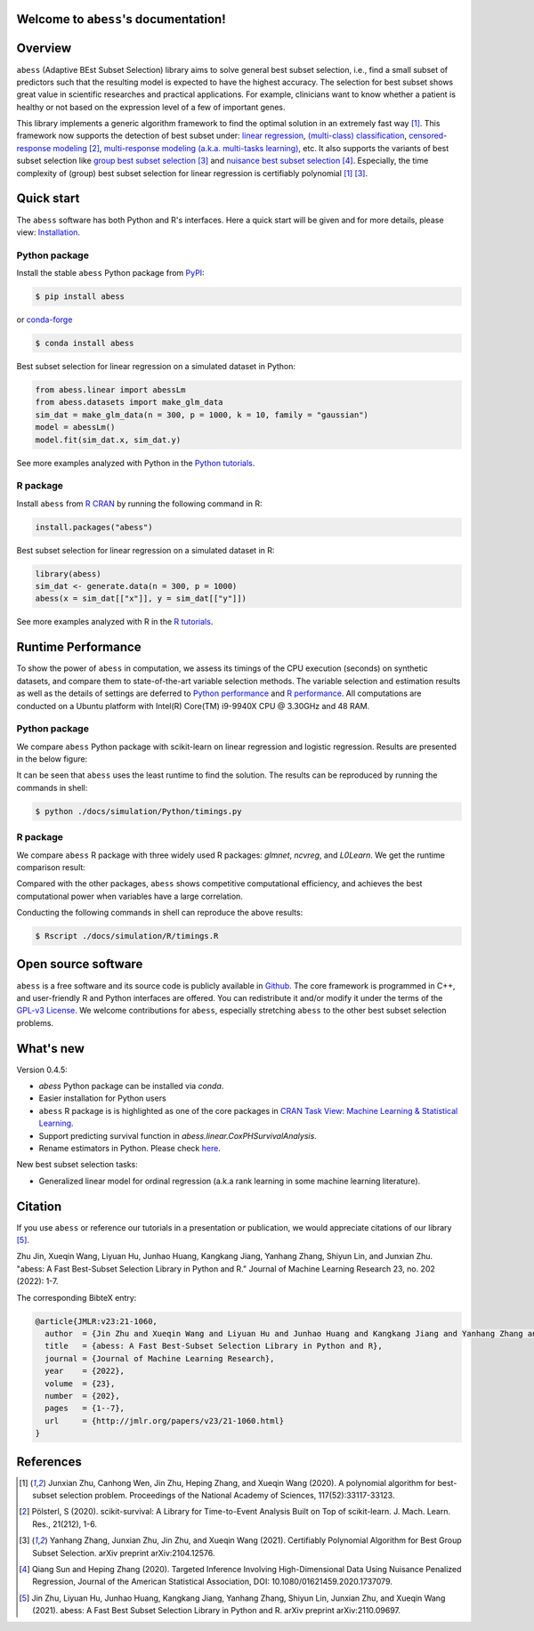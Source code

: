 Welcome to ``abess``'s documentation!
==========================================================================

.. raw:: html

   <!-- badges: start -->

   
|logopic|      

.. |logopic| image:: ./image/icon_long.png    


|Python build status| |R build status| |codecov| |docs| |cran| |pypi| |conda-forge| |pyversions| |License| |Codacy|
|CodeFactor| |Platform| |Downloads|

.. |Codacy| image:: https://app.codacy.com/project/badge/Grade/3f6e60a3a3e44699a033159633981b76 
   :target: https://www.codacy.com/gh/abess-team/abess/dashboard?utm_source=github.com&amp;utm_medium=referral&amp;utm_content=abess-team/abess&amp;utm_campaign=Badge_Grade
.. |Travis build status| image:: https://travis-ci.com/abess-team/abess.svg?branch=master
   :target: https://travis-ci.com/abess-team/abess
.. |Python build status| image:: https://github.com/abess-team/abess/actions/workflows/python_test.yml/badge.svg?branch=master
   :target: https://github.com/abess-team/abess/actions/workflows/python_test.yml
.. |R build status| image:: https://github.com/abess-team/abess/actions/workflows/r_test.yml/badge.svg?branch=master
   :target: https://github.com/abess-team/abess/actions/workflows/r_test.yml
.. |codecov| image:: https://codecov.io/gh/abess-team/abess/branch/master/graph/badge.svg?token=LK56LHXV00
   :target: https://codecov.io/gh/abess-team/abess
.. |docs| image:: https://readthedocs.org/projects/abess/badge/?version=latest
   :target: https://abess.readthedocs.io/en/latest/?badge=latest
   :alt: Documentation Status
.. |R website| image:: https://github.com/abess-team/abess/actions/workflows/r_website.yml
   :target: https://abess-team.github.io/abess/
.. |cran| image:: https://img.shields.io/cran/v/abess?logo=R
   :target: https://cran.r-project.org/package=abess
.. |pypi| image:: https://badge.fury.io/py/abess.svg
   :target: https://badge.fury.io/py/abess
.. |conda-forge| image:: https://img.shields.io/conda/vn/conda-forge/abess.svg
   :target: https://anaconda.org/conda-forge/abess
.. |pyversions| image:: https://img.shields.io/pypi/pyversions/abess
.. |License| image:: https://img.shields.io/badge/License-GPL%20v3-blue.svg 
   :target: http://www.gnu.org/licenses/gpl-3.0
.. |CodeFactor| image:: https://www.codefactor.io/repository/github/abess-team/abess/badge 
   :target: https://www.codefactor.io/repository/github/abess-team/abess
.. |Platform| image:: https://anaconda.org/conda-forge/abess/badges/platforms.svg
   :target: https://anaconda.org/conda-forge/abess
.. |Downloads| image:: https://pepy.tech/badge/abess
   :target: https://pepy.tech/project/abess

Overview
============

``abess`` (Adaptive BEst Subset Selection) library aims to solve general best subset selection, i.e., 
find a small subset of predictors such that the resulting model is expected to have the highest accuracy. 
The selection for best subset shows great value in scientific researches and practical applications. 
For example, clinicians want to know whether a patient is healthy or not  
based on the expression level of a few of important genes.

This library implements a generic algorithm framework to find the optimal solution in an extremely fast way [#1abess]_. 
This framework now supports the detection of best subset under: 
`linear regression`_, `(multi-class) classification`_, `censored-response modeling`_ [#4sksurv]_, 
`multi-response modeling (a.k.a. multi-tasks learning)`_, etc. 
It also supports the variants of best subset selection like 
`group best subset selection`_ [#2gbes]_ and `nuisance best subset selection`_ [#3nbes]_. 
Especially, the time complexity of (group) best subset selection for linear regression is certifiably polynomial [#1abess]_ [#2gbes]_.

.. _linear regression: https://abess.readthedocs.io/en/latest/auto_gallery/1-glm/plot_1_LinearRegression.html
.. _(multi-class) classification: https://abess.readthedocs.io/en/latest/auto_gallery/1-glm/plot_2_LogisticRegression.html
.. _counting-response modeling: https://abess.readthedocs.io/en/latest/auto_gallery/1-glm/plot_5_PossionGammaRegression.html
.. _censored-response modeling: https://abess.readthedocs.io/en/latest/auto_gallery/1-glm/plot_4_CoxRegression.html#sphx-glr-auto-gallery-1-glm-plot-4-coxregression-py
.. _multi-response modeling (a.k.a. multi-tasks learning): https://abess.readthedocs.io/en/latest/auto_gallery/1-glm/plot_3_MultiTaskLearning.html
.. _group best subset selection: https://abess.readthedocs.io/en/latest/auto_gallery/3-advanced-features/plot_best_group.html
.. _nuisance best subset selection: https://abess.readthedocs.io/en/latest/auto_gallery/3-advanced-features/plot_best_nuisance.html

Quick start
============

The ``abess`` software has both Python and R's interfaces. Here a quick start will be given and
for more details, please view: `Installation`_.

.. _Installation: https://abess.readthedocs.io/en/latest/Installation.html

Python package
--------------

Install the stable ``abess`` Python package from `PyPI <https://pypi.org/project/abess/>`_: 

.. code-block:: shell

   $ pip install abess
   
or `conda-forge <https://anaconda.org/conda-forge/abess>`_

.. code-block:: shell

   $ conda install abess

Best subset selection for linear regression on a simulated dataset in Python:    

.. code-block:: python

   from abess.linear import abessLm
   from abess.datasets import make_glm_data
   sim_dat = make_glm_data(n = 300, p = 1000, k = 10, family = "gaussian")
   model = abessLm()
   model.fit(sim_dat.x, sim_dat.y)

See more examples analyzed with Python in the `Python tutorials <https://abess.readthedocs.io/en/latest/auto_gallery/index.html>`_.


R package
-----------

Install ``abess`` from `R CRAN <https://cran.r-project.org/web/packages/abess>`_ by running the following command in R: 

.. code-block:: r

   install.packages("abess")


Best subset selection for linear regression on a simulated dataset in R:

.. code-block:: r

   library(abess)
   sim_dat <- generate.data(n = 300, p = 1000)
   abess(x = sim_dat[["x"]], y = sim_dat[["y"]])

See more examples analyzed with R in the `R tutorials <https://abess-team.github.io/abess/articles/>`_.

Runtime Performance
===================

To show the power of ``abess`` in computation, 
we assess its timings of the CPU execution (seconds) on synthetic datasets, and compare them to 
state-of-the-art variable selection methods. 
The variable selection and estimation results as well as the details of settings are deferred to `Python performance`_  
and `R performance`_. All computations are conducted on a Ubuntu platform with Intel(R) Core(TM) i9-9940X CPU @ 3.30GHz and 48 RAM.

.. _Python performance: https://abess.readthedocs.io/en/latest/auto_gallery/1-glm/plot_a1_power_of_abess.html
.. _R performance: https://abess-team.github.io/abess/articles/v11-power-of-abess.html

Python package   
---------------

We compare ``abess`` Python package with scikit-learn on linear regression and logistic regression.
Results are presented in the below figure:
|pic1| 

.. |pic1| image:: ./image/timings.png
   :width: 100%

It can be seen that ``abess`` uses the least runtime to find the solution. The results can be reproduced by running the commands in shell:

.. code-block:: shell

   $ python ./docs/simulation/Python/timings.py


R package    
-----------

We compare ``abess`` R package with three widely used R packages: `glmnet`, `ncvreg`, and `L0Learn`. 
We get the runtime comparison result:

|Rpic1|

.. |Rpic1| image:: ./image/r_runtime.png
   :width: 100%

Compared with the other packages, 
``abess`` shows competitive computational efficiency, and achieves the best computational power when variables have a large correlation.

Conducting the following commands in shell can reproduce the above results: 

.. code-block:: shell

   $ Rscript ./docs/simulation/R/timings.R

Open source software     
====================

``abess`` is a free software and its source code is publicly available in `Github`_.  
The core framework is programmed in C++, and user-friendly R and Python interfaces are offered.
You can redistribute it and/or modify it under the terms of the `GPL-v3 License`_. 
We welcome contributions for ``abess``, especially stretching ``abess`` to 
the other best subset selection problems. 

.. _github: https://github.com/abess-team/abess
.. _GPL-v3 License: https://www.gnu.org/licenses/gpl-3.0.html

What's new
===========

Version 0.4.5:

- `abess` Python package can be installed via `conda`. 
- Easier installation for Python users
- ``abess`` R package is is highlighted as one of the core packages in `CRAN Task View: Machine Learning & Statistical Learning <https://cran.r-project.org/web/views/MachineLearning.html>`__.
- Support predicting survival function in `abess.linear.CoxPHSurvivalAnalysis`.
- Rename estimators in Python. Please check `here <https://abess.readthedocs.io/en/latest/Python-package/index.html>`__.

New best subset selection tasks: 

- Generalized linear model for ordinal regression (a.k.a rank learning in some machine learning literature).

Citation         
==========

If you use ``abess`` or reference our tutorials in a presentation or publication, we would appreciate citations of our library [#5abesslib]_.

| Zhu Jin, Xueqin Wang, Liyuan Hu, Junhao Huang, Kangkang Jiang, Yanhang Zhang, Shiyun Lin, and Junxian Zhu. "abess: A Fast Best-Subset Selection Library in Python and R." Journal of Machine Learning Research 23, no. 202 (2022): 1-7.

The corresponding BibteX entry:

.. code-block:: shell

   @article{JMLR:v23:21-1060,
     author  = {Jin Zhu and Xueqin Wang and Liyuan Hu and Junhao Huang and Kangkang Jiang and Yanhang Zhang and Shiyun Lin and Junxian Zhu},
     title   = {abess: A Fast Best-Subset Selection Library in Python and R},
     journal = {Journal of Machine Learning Research},
     year    = {2022},
     volume  = {23},
     number  = {202},
     pages   = {1--7},
     url     = {http://jmlr.org/papers/v23/21-1060.html}
   }

References
==========

.. [#1abess] Junxian Zhu, Canhong Wen, Jin Zhu, Heping Zhang, and Xueqin Wang (2020). A polynomial algorithm for best-subset selection problem. Proceedings of the National Academy of Sciences, 117(52):33117-33123.

.. [#4sksurv] Pölsterl, S (2020). scikit-survival: A Library for Time-to-Event Analysis Built on Top of scikit-learn. J. Mach. Learn. Res., 21(212), 1-6.

.. [#2gbes] Yanhang Zhang, Junxian Zhu, Jin Zhu, and Xueqin Wang (2021). Certifiably Polynomial Algorithm for Best Group Subset Selection. arXiv preprint arXiv:2104.12576.

.. [#3nbes] Qiang Sun and Heping Zhang (2020). Targeted Inference Involving High-Dimensional Data Using Nuisance Penalized Regression, Journal of the American Statistical Association, DOI: 10.1080/01621459.2020.1737079.

.. [#5abesslib] Jin Zhu, Liyuan Hu, Junhao Huang, Kangkang Jiang, Yanhang Zhang, Shiyun Lin, Junxian Zhu, and Xueqin Wang (2021). abess: A Fast Best Subset Selection Library in Python and R. arXiv preprint arXiv:2110.09697.
    
